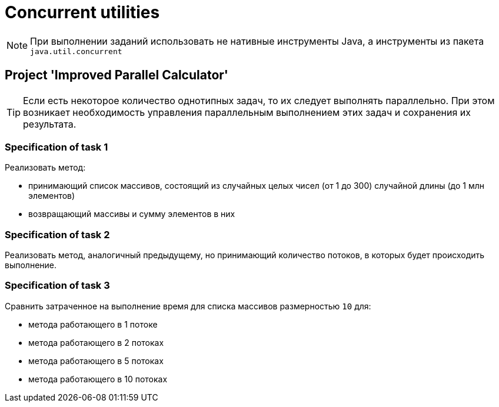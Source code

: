 = Concurrent utilities

NOTE: При выполнении заданий использовать не нативные инструменты Java, а инструменты из пакета `java.util.concurrent`

== Project 'Improved Parallel Calculator'

TIP: Если есть некоторое количество однотипных задач, то их следует выполнять параллельно. При этом возникает необходимость управления параллельным выполнением этих задач и сохранения их результата.

=== Specification of task 1

Реализовать метод:

* принимающий список массивов, состоящий из случайных целых чисел (от 1 до 300) случайной длины (до 1 млн элементов)
* возвращающий массивы и сумму элементов в них

=== Specification of task 2

Реализовать метод, аналогичный предыдущему, но принимающий количество потоков, в которых будет происходить выполнение.

=== Specification of task 3

Сравнить затраченное на выполнение время для списка массивов размерностью `10` для:

* метода работающего в 1 потоке
* метода работающего в 2 потоках
* метода работающего в 5 потоках
* метода работающего в 10 потоках
